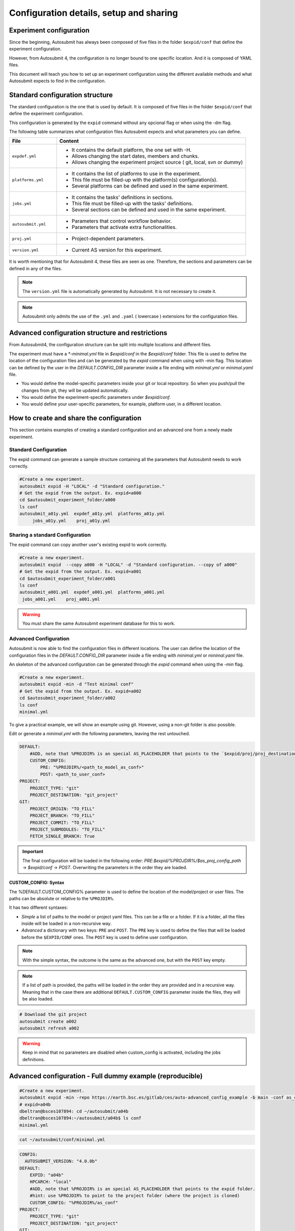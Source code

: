 Configuration details, setup and sharing
========================================

Experiment configuration
------------------------

Since the beginning, Autosubmit has always been composed of five files in the folder ``$expid/conf`` that define the experiment configuration.

However, from Autosubmit 4, the configuration is no longer bound to one specific location. And it is composed of YAML files.

This document will teach you how to set up an experiment configuration using the different available methods and what Autosubmit expects to find in the configuration.

Standard configuration structure
---------------------------------

The standard configuration is the one that is used by default. It is composed of five files in the folder ``$expid/conf`` that define the experiment configuration.

This configuration is generated by the ``expid`` command without any opcional flag or when using the -dm flag.

The following table summarizes what configuration files Autosubmit expects and what parameters you can define.

.. list-table::
    :header-rows: 1
    :widths: 20 80

    * - File
      - Content
    * - ``expdef.yml``
      -
        * It contains the default platform, the one set with -H.
        * Allows changing the start dates, members and chunks.
        * Allows changing the experiment project source ( git, local, svn or dummy)
    * - ``platforms.yml``
      -
        * It contains the list of platforms to use in the experiment.
        * This file must be filled-up with the platform(s) configuration(s).
        * Several platforms can be defined and used in the same experiment.
    * - ``jobs.yml``
      -
        - It contains the tasks' definitions in sections.
        - This file must be filled-up with the tasks' definitions.
        - Several sections can be defined and used in the same experiment.
    * - ``autosubmit.yml``
      -
        - Parameters that control workflow behavior.
        - Parameters that activate extra functionalities.
    * - ``proj.yml``
      -
        - Project-dependent parameters.
    * - ``version.yml``
      -
        - Current AS version for this experiment.

It is worth mentioning that for Autosubmit 4, these files are seen as one. Therefore, the sections and parameters can be defined in any of the files.

.. note:: The ``version.yml`` file is automatically generated by Autosubmit. It is not necessary to create it.
.. note:: Autosubmit only admits the use of the ``.yml`` and ``.yaml`` ( lowercase ) extensions for the configuration files.

Advanced configuration structure and restrictions
-------------------------------------------------

From Autosubmit4, the configuration structure can be split into multiple locations and different files.

The experiment must have a `*-minimal.yml` file in `$expid/conf`  in the `$expid/conf` folder. This file is used to define the location of the configuration files and can be generated by the `expid` command when using with -min flag.
This location can be defined by the user in the `DEFAULT.CONFIG_DIR` parameter inside a file ending with `minimal.yml` or `minimal.yaml` file.

* You would define the model-specific parameters inside your git or local repository. So when you push/pull the changes from git, they will be updated automatically.
* You would define the experiment-specific parameters under `$expid/conf`.
* You would define your user-specific parameters, for example, platform user, in a different location.


How to create and share the configuration
-------------------------------------------

This section contains examples of creating a standard configuration and an advanced one from a newly made experiment.

Standard Configuration
~~~~~~~~~~~~~~~~~~~~~~

The expid command can generate a sample structure containing all the parameters that Autosubmit needs to work correctly.

.. code-block:: bash

   #Create a new experiment.
   autosubmit expid -H "LOCAL" -d "Standard configuration."
   # Get the expid from the output. Ex. expid=a000
   cd $autosubmit_experiment_folder/a000
   ls conf
   autosubmit_a01y.yml  expdef_a01y.yml  platforms_a01y.yml
        jobs_a01y.yml    proj_a01y.yml

Sharing a standard Configuration
~~~~~~~~~~~~~~~~~~~~~~~~~~~~~~~~

The expid command can copy another user's existing expid to work correctly.

.. code-block:: bash

   #Create a new experiment.
   autosubmit expid  --copy a000 -H "LOCAL" -d "Standard configuration. --copy of a000"
   # Get the expid from the output. Ex. expid=a001
   cd $autosubmit_experiment_folder/a001
   ls conf
   autosubmit_a001.yml  expdef_a001.yml  platforms_a001.yml
    jobs_a001.yml    proj_a001.yml

.. warning:: You must share the same Autosubmit experiment database for this to work.

.. _advanced_features:

Advanced Configuration
~~~~~~~~~~~~~~~~~~~~~~

Autosubmit is now able to find the configuration files in different locations. The user can define the location of the configuration files in the `DEFAULT.CONFIG_DIR` parameter inside a file ending with `minimal.yml` or `minimal.yaml` file.

An skeleton of the advanced configuration can be generated through the `expid` command when using the `-min` flag.


.. code-block:: bash

   #Create a new experiment.
   autosubmit expid -min -d "Test minimal conf"
   # Get the expid from the output. Ex. expid=a002
   cd $autosubmit_experiment_folder/a002
   ls conf
   minimal.yml

To give a practical example, we will show an example using git. However, using a non-git folder is also possible.

Edit or generate a `minimal.yml` with the following parameters, leaving the rest untouched.

.. code-block:: yaml

    DEFAULT:
        #ADD, note that %PROJDIR% is an special AS_PLACEHOLDER that points to the `$expid/proj/proj_destination` folder.
        CUSTOM_CONFIG:
            PRE: "%PROJDIR%/<path_to_model_as_conf>"
            POST: <path_to_user_conf>
    PROJECT:
        PROJECT_TYPE: "git"
        PROJECT_DESTINATION: "git_project"
    GIT:
        PROJECT_ORIGIN: "TO_FILL"
        PROJECT_BRANCH: "TO_FILL"
        PROJECT_COMMIT: "TO_FILL"
        PROJECT_SUBMODULES: "TO_FILL"
        FETCH_SINGLE_BRANCH: True

.. important:: The final configuration will be loaded in the following order: `PRE`:`$expid/%PROJDIR%/$as_proj_config_path` ->  `$expid/conf` ->  `POST`. Overwriting the parameters in the order they are loaded.


CUSTOM_CONFIG: Syntax
^^^^^^^^^^^^^^^^^^^^^
The %DEFAULT.CUSTOM_CONFIG% parameter is used to define the location of the model/project or user files. The paths can be absolute or relative to the ``%PROJDIR%``.

It has two different syntaxes:

* *Simple* a list of paths to the model or project yaml files. This can be a file or a folder. If it is a folder, all the files inside will be loaded in a non-recursive way.
* *Advanced* a dictionary with two keys: ``PRE`` and ``POST``. The ``PRE`` key is used to define the files that will be loaded before the ``$EXPID/CONF`` ones. The ``POST`` key is used to define user configuration.

.. note:: With the simple syntax, the outcome is the same as the advanced one, but with the ``POST`` key empty.
.. note:: If a list of path is provided, the paths will be loaded in the order they are provided and in a recursive way. Meaning that in the case there are additional ``DEFAULT.CUSTOM_CONFIG`` parameter inside the files, they will be also loaded.


.. code-block:: yaml

   # Download the git project
   autosubmit create a002
   autosubmit refresh a002

.. warning:: Keep in mind that no parameters are disabled when custom_config is activated, including the jobs definitions.

Advanced configuration - Full dummy example (reproducible)
----------------------------------------------------------

.. code-block:: bash

   #Create a new experiment.
   autosubmit expid -min -repo https://earth.bsc.es/gitlab/ces/auto-advanced_config_example -b main -conf as_conf -d "Test minimal conf"
   # expid=a04b
   dbeltran@bsces107894: cd ~/autosubmit/a04b
   dbeltran@bsces107894:~/autosubmit/a04b$ ls conf
   minimal.yml

.. code-block:: bash

    cat ~/autosubmit/conf/minimal.yml

.. code-block:: yaml

    CONFIG:
      AUTOSUBMIT_VERSION: "4.0.0b"
    DEFAULT:
        EXPID: "a04b"
        HPCARCH: "local"
        #ADD, note that %PROJDIR% is an special AS_PLACEHOLDER that points to the expid folder.
        #hint: use %PROJDIR% to point to the project folder (where the project is cloned)
        CUSTOM_CONFIG: "%PROJDIR%/as_conf"
    PROJECT:
        PROJECT_TYPE: "git"
        PROJECT_DESTINATION: "git_project"
    GIT:
        PROJECT_ORIGIN: "https://earth.bsc.es/gitlab/ces/auto-advanced_config_example"
        PROJECT_BRANCH: "main"
        PROJECT_COMMIT: ""
        PROJECT_SUBMODULES: ""

.. code-block:: bash

    # Download the git project to obtain the distributed configuration
    dbeltran@bsces107894: autosubmit refresh a04b
    # Check the downloaded model-configuration
    dbeltran@bsces107894:~/autosubmit/a04b$ ls proj/git_project/as_conf/
    autosubmit.yml  expdef.yml  jobs.yml  platforms.yml

Model configuration is distributed at `git. <https://earth.bsc.es/gitlab/ces/auto-advanced_config_example/-/tree/main/as_conf>`_

.. code-block:: bash

    dbeltran@bsces107894:~/autosubmit/a04b$ cat ~/as_user_conf/platforms.yml

.. code-block:: yaml

    Platforms:
      MARENOSTRUM4:
        USER: bsc32xxx
        QUEUE: debug
        MAX_WALLCLOCK: "02:00"
      marenostrum_archive:
        USER: bsc32xxx
      transfer_node:
        USER: bsc32xxx
      transfer_node_bscearth000:
        USER: dbeltran
      bscearth000:
        USER: dbeltran
      nord3:
        USER: bsc32xxx
      ecmwf-xc40:
        USER: c3d

.. Note:: The user configuration is not distributed, it is a local file that must be edited by the user.

.. code-block:: yaml

   # Create and run the experiment, since it contains all the info!
   autosubmit create a04b  # if $expid/proj doesn't exists
   autosubmit refresh a04b
   autosubmit run a04b

The following figure shows the flow of the execution.

.. figure:: fig/advanced_conf.jpg
   :width: 100%
   :align: center
   :alt: Advanced configuration example

   Advanced configuration example

Sharing an advanced configuration
~~~~~~~~~~~~~~~~~~~~~~~~~~~~~~~~~

The expid command can copy another user's existing expid to work correctly.

.. note:: This only copies the ``$expid/conf/{*.yml,*yaml}`` experiment configuration files.

.. code-block:: bash

   #Create a new experiment.
   autosubmit expid  --copy a002 -H "LOCAL" -d "Advanced configuration. --copy of a002"
   # Get the expid from the output. Ex. expid=a004
   cd $autosubmit_experiment_folder/a004
   ls conf
   minimal.yml
   autosubmit create a004

.. warning:: All users must share the same experiment autosubmit.db for this to work. More info at `shared-db <https://autosubmit.readthedocs.io/en/master/installation/index.html#production-environment-installation-shared-filesystem-database>`_

Sharing an experiment configuration across filesystems is possible only by including the same `DEFAULT.CUSTOM_CONFIG` and `GIT.PROJECT_ORIGIN`, `GIT.PROJECT_BRANCH` and `GIT.PROJECT_TAG` inside the expdef.yml file.
